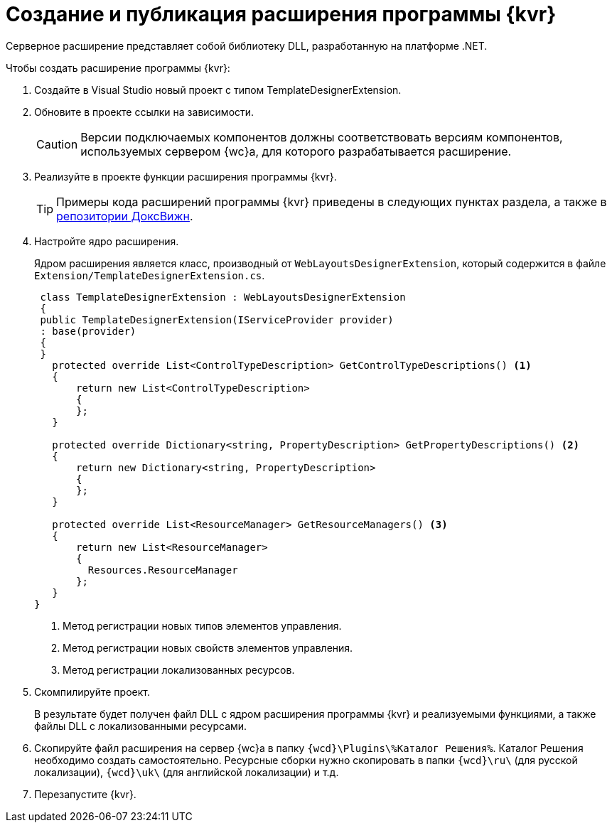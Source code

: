 = Создание и публикация расширения программы {kvr}

Серверное расширение представляет собой библиотеку DLL, разработанную на платформе .NET.

.Чтобы создать расширение программы {kvr}:
. Создайте в Visual Studio новый проект с типом TemplateDesignerExtension.
+
. Обновите в проекте ссылки на зависимости.
+
CAUTION: Версии подключаемых компонентов должны соответствовать версиям компонентов, используемых сервером {wc}а, для которого разрабатывается расширение.
+
. Реализуйте в проекте функции расширения программы {kvr}.
+
TIP: Примеры кода расширений программы {kvr} приведены в следующих пунктах раздела, а также в xref:howToUseJsApi.adoc[репозитории ДоксВижн].
+
. Настройте ядро расширения.
+
Ядром расширения является класс, производный от `WebLayoutsDesignerExtension`, который содержится в файле `Extension/TemplateDesignerExtension.cs`.
+
[source,csharp]
----
 class TemplateDesignerExtension : WebLayoutsDesignerExtension
 {
 public TemplateDesignerExtension(IServiceProvider provider)
 : base(provider)
 {
 }
   protected override List<ControlTypeDescription> GetControlTypeDescriptions() <.>
   {
       return new List<ControlTypeDescription>
       {
       };
   }

   protected override Dictionary<string, PropertyDescription> GetPropertyDescriptions() <.>
   {
       return new Dictionary<string, PropertyDescription>
       {
       };
   }

   protected override List<ResourceManager> GetResourceManagers() <.>
   {
       return new List<ResourceManager>
       {
         Resources.ResourceManager
       };
   }
}
----
<.> Метод регистрации новых типов элементов управления.
<.> Метод регистрации новых свойств элементов управления.
<.> Метод регистрации локализованных ресурсов.
+
. Скомпилируйте проект.
+
****
В результате будет получен файл DLL с ядром расширения программы {kvr} и реализуемыми функциями, а также файлы DLL с локализованными ресурсами.
****
+
. Скопируйте файл расширения на сервер {wc}а в папку `{wcd}\Plugins\%Каталог Решения%`. Каталог Решения необходимо создать самостоятельно. Ресурсные сборки нужно скопировать в папки `{wcd}\ru\` (для русской локализации), `{wcd}\uk\` (для английской локализации) и т.д.
+
. Перезапустите {kvr}.